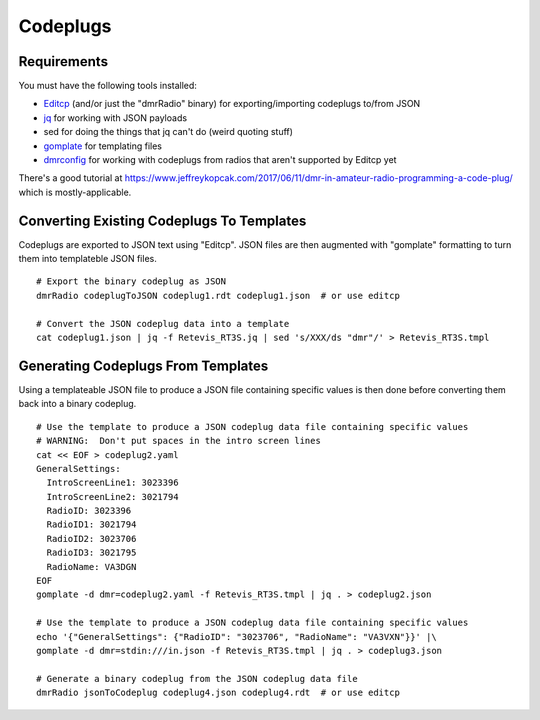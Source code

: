 Codeplugs
=========


Requirements
------------

You must have the following tools installed:

* Editcp_ (and/or just the "dmrRadio" binary) for exporting/importing codeplugs to/from JSON
* jq_ for working with JSON payloads
* sed for doing the things that jq can't do (weird quoting stuff)
* gomplate_ for templating files
* dmrconfig_ for working with codeplugs from radios that aren't supported by Editcp yet

.. _Editcp: https://www.farnsworth.org/dale/codeplug/editcp/
.. _jq: https://stedolan.github.io/jq/
.. _gomplate: https://gomplate.ca/
.. _dmrconfig: https://github.com/sergev/dmrconfig/

There's a good tutorial at
https://www.jeffreykopcak.com/2017/06/11/dmr-in-amateur-radio-programming-a-code-plug/
which is mostly-applicable.


Converting Existing Codeplugs To Templates
------------------------------------------

Codeplugs are exported to JSON text using "Editcp".  JSON files are then
augmented with "gomplate" formatting to turn them into templateble JSON files.

::

    # Export the binary codeplug as JSON
    dmrRadio codeplugToJSON codeplug1.rdt codeplug1.json  # or use editcp

    # Convert the JSON codeplug data into a template
    cat codeplug1.json | jq -f Retevis_RT3S.jq | sed 's/XXX/ds "dmr"/' > Retevis_RT3S.tmpl


Generating Codeplugs From Templates
-----------------------------------

Using a templateable JSON file to produce a JSON file containing specific
values is then done before converting them back into a binary codeplug.

::

    # Use the template to produce a JSON codeplug data file containing specific values
    # WARNING:  Don't put spaces in the intro screen lines
    cat << EOF > codeplug2.yaml
    GeneralSettings:
      IntroScreenLine1: 3023396
      IntroScreenLine2: 3021794
      RadioID: 3023396
      RadioID1: 3021794
      RadioID2: 3023706
      RadioID3: 3021795
      RadioName: VA3DGN
    EOF
    gomplate -d dmr=codeplug2.yaml -f Retevis_RT3S.tmpl | jq . > codeplug2.json

    # Use the template to produce a JSON codeplug data file containing specific values
    echo '{"GeneralSettings": {"RadioID": "3023706", "RadioName": "VA3VXN"}}' |\
    gomplate -d dmr=stdin:///in.json -f Retevis_RT3S.tmpl | jq . > codeplug3.json

    # Generate a binary codeplug from the JSON codeplug data file
    dmrRadio jsonToCodeplug codeplug4.json codeplug4.rdt  # or use editcp
